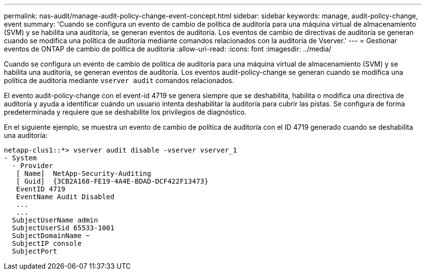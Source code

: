 ---
permalink: nas-audit/manage-audit-policy-change-event-concept.html 
sidebar: sidebar 
keywords: manage, audit-policy-change, event 
summary: 'Cuando se configura un evento de cambio de política de auditoría para una máquina virtual de almacenamiento (SVM) y se habilita una auditoría, se generan eventos de auditoría. Los eventos de cambio de directivas de auditoría se generan cuando se modifica una política de auditoría mediante comandos relacionados con la auditoría de Vserver.' 
---
= Gestionar eventos de ONTAP de cambio de política de auditoría
:allow-uri-read: 
:icons: font
:imagesdir: ../media/


[role="lead"]
Cuando se configura un evento de cambio de política de auditoría para una máquina virtual de almacenamiento (SVM) y se habilita una auditoría, se generan eventos de auditoría. Los eventos audit-policy-change se generan cuando se modifica una política de auditoría mediante `vserver audit` comandos relacionados.

El evento audit-policy-change con el event-id 4719 se genera siempre que se deshabilita, habilita o modifica una directiva de auditoría y ayuda a identificar cuándo un usuario intenta deshabilitar la auditoría para cubrir las pistas. Se configura de forma predeterminada y requiere que se deshabilite los privilegios de diagnóstico.

En el siguiente ejemplo, se muestra un evento de cambio de política de auditoría con el ID 4719 generado cuando se deshabilita una auditoría:

[listing]
----
netapp-clus1::*> vserver audit disable -vserver vserver_1
- System
  - Provider
   [ Name]  NetApp-Security-Auditing
   [ Guid]  {3CB2A168-FE19-4A4E-BDAD-DCF422F13473}
   EventID 4719
   EventName Audit Disabled
   ...
   ...
  SubjectUserName admin
  SubjectUserSid 65533-1001
  SubjectDomainName ~
  SubjectIP console
  SubjectPort
----